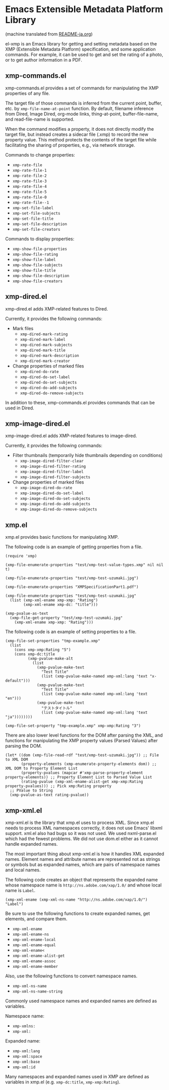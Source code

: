 * Emacs Extensible Metadata Platform Library

(machine translated from [[file:README-ja.org][README-ja.org]])

el-xmp is an Emacs library for getting and setting metadata based on the XMP (Extensible Metadata Platform) specification, and some application commands. For example, it can be used to get and set the rating of a photo, or to get author information in a PDF.

** xmp-commands.el
xmp-commands.el provides a set of commands for manipulating the XMP properties of any file.

The target file of those commands is inferred from the current point, buffer, etc. by ~xmp-file-name-at-point~ function. By default, filename inference from Dired, Image Dired, org-mode links, thing-at-point, buffer-file-name, and read-file-name is supported.

When the command modifies a property, it does not directly modify the target file, but instead creates a sidecar file (.xmp) to record the new property value. This method protects the contents of the target file while facilitating the sharing of properties, e.g., via network storage.

Commands to change properties:

- ~xmp-rate-file~
- ~xmp-rate-file-1~
- ~xmp-rate-file-2~
- ~xmp-rate-file-3~
- ~xmp-rate-file-4~
- ~xmp-rate-file-5~
- ~xmp-rate-file-0~
- ~xmp-rate-file--1~
- ~xmp-set-file-label~
- ~xmp-set-file-subjects~
- ~xmp-set-file-title~
- ~xmp-set-file-description~
- ~xmp-set-file-creators~

Commands to display properties:
- ~xmp-show-file-properties~
- ~xmp-show-file-rating~
- ~xmp-show-file-label~
- ~xmp-show-file-subjects~
- ~xmp-show-file-title~
- ~xmp-show-file-description~
- ~xmp-show-file-creators~

** xmp-dired.el

xmp-dired.el adds XMP-related features to Dired.

Currently, it provides the following commands:

- Mark files
  - ~xmp-dired-mark-rating~
  - ~xmp-dired-mark-label~
  - ~xmp-dired-mark-subjects~
  - ~xmp-dired-mark-title~
  - ~xmp-dired-mark-description~
  - ~xmp-dired-mark-creator~
- Change properties of marked files
  - ~xmp-dired-do-rate~
  - ~xmp-dired-do-set-label~
  - ~xmp-dired-do-set-subjects~
  - ~xmp-dired-do-add-subjects~
  - ~xmp-dired-do-remove-subjects~

In addition to these, xmp-commands.el provides commands that can be used in Dired.

** xmp-image-dired.el

xmp-image-dired.el adds XMP-related features to image-dired.

Currently, it provides the following commands:

- Filter thumbnails (temporarily hide thumbnails depending on conditions)
  - ~xmp-image-dired-filter-clear~
  - ~xmp-image-dired-filter-rating~
  - ~xmp-image-dired-filter-label~
  - ~xmp-image-dired-filter-subjects~
- Change properties of marked files
  - ~xmp-image-dired-do-rate~
  - ~xmp-image-dired-do-set-label~
  - ~xmp-image-dired-do-set-subjects~
  - ~xmp-image-dired-do-add-subjects~
  - ~xmp-image-dired-do-remove-subjects~

** xmp.el

xmp.el provides basic functions for manipulating XMP.

The following code is an example of getting properties from a file.

#+begin_src elisp
(require 'xmp)

(xmp-file-enumerate-properties "test/xmp-test-value-types.xmp" nil nil t)

(xmp-file-enumerate-properties "test/xmp-test-uzumaki.jpg")

(xmp-file-enumerate-properties "XMPSpecificationPart1.pdf")

(xmp-file-enumerate-properties "test/xmp-test-uzumaki.jpg"
  (list (xmp-xml-ename xmp-xmp: "Rating")
        (xmp-xml-ename xmp-dc: "title")))

(xmp-pvalue-as-text
  (xmp-file-get-property "test/xmp-test-uzumaki.jpg"
    (xmp-xml-ename xmp-xmp: "Rating")))
#+end_src

The following code is an example of setting properties to a file.

#+begin_src elisp
(xmp-file-set-properties "tmp-example.xmp"
  (list
    (cons xmp-xmp:Rating "5")
    (cons xmp-dc:title
          (xmp-pvalue-make-alt
            (list
              (xmp-pvalue-make-text
                "Test Title"
                (list (xmp-pvalue-make-named xmp-xml:lang 'text "x-default")))
              (xmp-pvalue-make-text
                "Test Title"
                (list (xmp-pvalue-make-named xmp-xml:lang 'text "en")))
              (xmp-pvalue-make-text
                "テストタイトル"
                (list (xmp-pvalue-make-named xmp-xml:lang 'text "ja"))))))))

(xmp-file-set-property "tmp-example.xmp" xmp-xmp:Rating "3")
#+end_src

There are also lower level functions for the DOM after parsing the XML, and functions for manipulating the XMP property values ​​(Parsed Values) after parsing the DOM.

#+begin_src elisp
(let* ((dom (xmp-file-read-rdf "test/xmp-test-uzumaki.jpg")) ;; File to XML DOM
       (property-elements (xmp-enumerate-property-elements dom)) ;; XML DOM to Property Element List
       (property-pvalues (mapcar #'xmp-parse-property-element property-elements)) ;; Property Element List to Parsed Value List
       (rating-pvalue (xmp-xml-ename-alist-get xmp-xmp:Rating property-pvalues))) ;; Pick xmp:Rating property
  ;; PValue to String
  (xmp-pvalue-as-text rating-pvalue))
#+end_src

** xmp-xml.el

xmp-xml.el is the library that xmp.el uses to process XML. Since xmp.el needs to process XML namespaces correctly, it does not use Emacs' libxml support. xml.el also had bugs so it was not used. We used nxml-parse.el which had the fewest problems. We did not use dom.el either as it cannot handle expanded names.

The most important thing about xmp-xml.el is how it handles XML expanded names. Element names and attribute names are represented not as strings or symbols but as expanded names, which are pairs of namespace names and local names.

The following code creates an object that represents the expanded name whose namespace name is ~http://ns.adobe.com/xap/1.0/~ and whose local name is ~Label~.

#+begin_src elisp
(xmp-xml-ename (xmp-xml-ns-name "http://ns.adobe.com/xap/1.0/") "Label")
#+end_src

Be sure to use the following functions to create expanded names, get elements, and compare them.

- ~xmp-xml-ename~
- ~xmp-xml-ename-ns~
- ~xmp-xml-ename-local~
- ~xmp-xml-ename-equal~
- ~xmp-xml-ename<~
- ~xmp-xml-ename-alist-get~
- ~xmp-xml-ename-assoc~
- ~xmp-xml-ename-member~

Also, use the following functions to convert namespace names.

- ~xmp-xml-ns-name~
- ~xmp-xml-ns-name-string~

Commonly used namespace names and expanded names are defined as variables.

Namespace name:
- ~xmp-xmlns:~
- ~xmp-xml:~

Expanded name:
- ~xmp-xml:lang~
- ~xmp-xml:space~
- ~xmp-xml:base~
- ~xmp-xml:id~

Many namespaces and expanded names used in XMP are defined as variables in xmp.el (e.g. ~xmp-dc:title~, ~xmp-xmp:Rating~).
